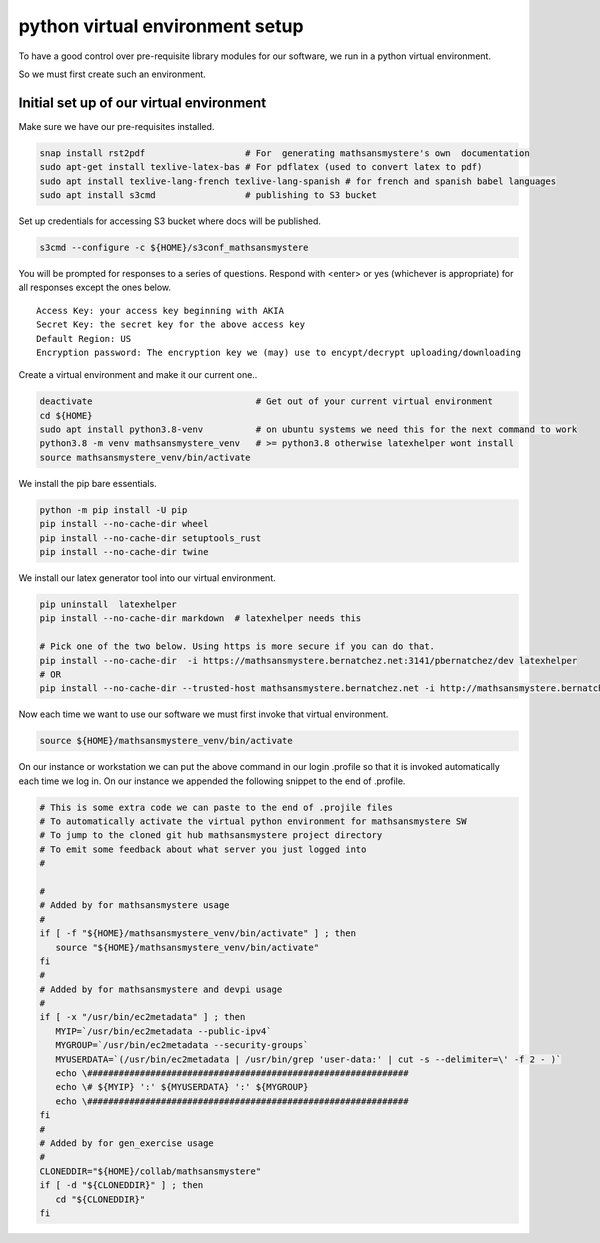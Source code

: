 python virtual environment setup
================================

To have a good control over pre-requisite library modules
for our software, we run in a python virtual environment.

So we must first create such an environment.

Initial set up of our virtual environment
-----------------------------------------

Make sure we have our pre-requisites installed.

.. code-block:: bash

    snap install rst2pdf                   # For  generating mathsansmystere's own  documentation
    sudo apt-get install texlive-latex-bas # For pdflatex (used to convert latex to pdf)
    sudo apt install texlive-lang-french texlive-lang-spanish # for french and spanish babel languages
    sudo apt install s3cmd                 # publishing to S3 bucket


Set up credentials for accessing S3 bucket where docs will be published.

.. code-block:: bash

    s3cmd --configure -c ${HOME}/s3conf_mathsansmystere

You will be prompted for responses to a series of questions.
Respond with <enter> or yes (whichever is appropriate) for all responses
except the ones below.

::

    Access Key: your access key beginning with AKIA
    Secret Key: the secret key for the above access key
    Default Region: US
    Encryption password: The encryption key we (may) use to encypt/decrypt uploading/downloading


Create a virtual  environment and make it our current one..

.. code-block:: bash

    deactivate                               # Get out of your current virtual environment
    cd ${HOME}
    sudo apt install python3.8-venv          # on ubuntu systems we need this for the next command to work
    python3.8 -m venv mathsansmystere_venv   # >= python3.8 otherwise latexhelper wont install     
    source mathsansmystere_venv/bin/activate

We install the pip bare essentials.

.. code-block:: bash
    
    python -m pip install -U pip
    pip install --no-cache-dir wheel
    pip install --no-cache-dir setuptools_rust
    pip install --no-cache-dir twine

We install our latex generator tool into our virtual environment.

.. code-block:: bash
    
    pip uninstall  latexhelper
    pip install --no-cache-dir markdown  # latexhelper needs this
    
    # Pick one of the two below. Using https is more secure if you can do that.
    pip install --no-cache-dir  -i https://mathsansmystere.bernatchez.net:3141/pbernatchez/dev latexhelper
    # OR
    pip install --no-cache-dir --trusted-host mathsansmystere.bernatchez.net -i http://mathsansmystere.bernatchez.net:3141/pbernatchez/dev latexhelper
    
    
Now each time we want to use our software we must first invoke that
virtual environment.

.. code-block:: bash
   
    source ${HOME}/mathsansmystere_venv/bin/activate


On our instance or workstation we can put the above command in our
login .profile so that it is invoked automatically each time we log
in.  On our instance we appended the following snippet to the
end of .profile.

.. code-block:: bash

    # This is some extra code we can paste to the end of .projile files
    # To automatically activate the virtual python environment for mathsansmystere SW
    # To jump to the cloned git hub mathsansmystere project directory
    # To emit some feedback about what server you just logged into
    #
    
    #
    # Added by for mathsansmystere usage
    #
    if [ -f "${HOME}/mathsansmystere_venv/bin/activate" ] ; then
       source "${HOME}/mathsansmystere_venv/bin/activate"
    fi
    #
    # Added by for mathsansmystere and devpi usage
    #
    if [ -x "/usr/bin/ec2metadata" ] ; then
       MYIP=`/usr/bin/ec2metadata --public-ipv4`
       MYGROUP=`/usr/bin/ec2metadata --security-groups`
       MYUSERDATA=`(/usr/bin/ec2metadata | /usr/bin/grep 'user-data:' | cut -s --delimiter=\' -f 2 - )`
       echo \#############################################################
       echo \# ${MYIP} ':' ${MYUSERDATA} ':' ${MYGROUP}
       echo \#############################################################
    fi
    #
    # Added by for gen_exercise usage
    #
    CLONEDDIR="${HOME}/collab/mathsansmystere"
    if [ -d "${CLONEDDIR}" ] ; then
       cd "${CLONEDDIR}"
    fi
    





